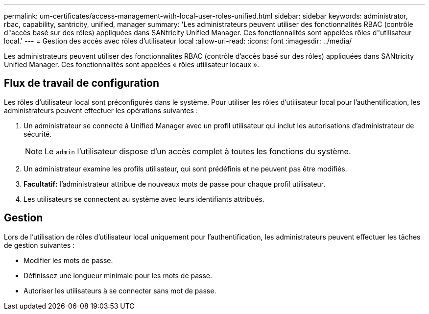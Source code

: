 ---
permalink: um-certificates/access-management-with-local-user-roles-unified.html 
sidebar: sidebar 
keywords: administrator, rbac, capability, santricity, unified, manager 
summary: 'Les administrateurs peuvent utiliser des fonctionnalités RBAC (contrôle d"accès basé sur des rôles) appliquées dans SANtricity Unified Manager. Ces fonctionnalités sont appelées rôles d"utilisateur local.' 
---
= Gestion des accès avec rôles d'utilisateur local
:allow-uri-read: 
:icons: font
:imagesdir: ../media/


[role="lead"]
Les administrateurs peuvent utiliser des fonctionnalités RBAC (contrôle d'accès basé sur des rôles) appliquées dans SANtricity Unified Manager. Ces fonctionnalités sont appelées « rôles utilisateur locaux ».



== Flux de travail de configuration

Les rôles d'utilisateur local sont préconfigurés dans le système. Pour utiliser les rôles d'utilisateur local pour l'authentification, les administrateurs peuvent effectuer les opérations suivantes :

. Un administrateur se connecte à Unified Manager avec un profil utilisateur qui inclut les autorisations d'administrateur de sécurité.
+
[NOTE]
====
Le `admin` l'utilisateur dispose d'un accès complet à toutes les fonctions du système.

====
. Un administrateur examine les profils utilisateur, qui sont prédéfinis et ne peuvent pas être modifiés.
. *Facultatif:* l'administrateur attribue de nouveaux mots de passe pour chaque profil utilisateur.
. Les utilisateurs se connectent au système avec leurs identifiants attribués.




== Gestion

Lors de l'utilisation de rôles d'utilisateur local uniquement pour l'authentification, les administrateurs peuvent effectuer les tâches de gestion suivantes :

* Modifier les mots de passe.
* Définissez une longueur minimale pour les mots de passe.
* Autoriser les utilisateurs à se connecter sans mot de passe.

